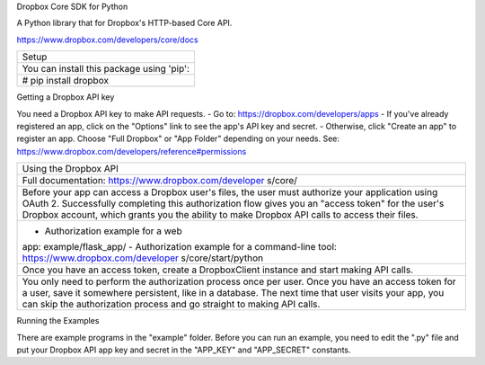 Dropbox Core SDK for Python

A Python library that for Dropbox's HTTP-based Core API.

https://www.dropbox.com/developers/core/docs

+-----------------------------------+
| Setup                             |
+-----------------------------------+
| You can install this package      |
| using 'pip':                      |
+-----------------------------------+
| # pip install dropbox             |
+-----------------------------------+

Getting a Dropbox API key

You need a Dropbox API key to make API requests. - Go to:
https://dropbox.com/developers/apps - If you've already registered an
app, click on the "Options" link to see the app's API key and secret. -
Otherwise, click "Create an app" to register an app. Choose "Full
Dropbox" or "App Folder" depending on your needs. See:
https://www.dropbox.com/developers/reference#permissions

+-----------------------------------+
| Using the Dropbox API             |
+-----------------------------------+
| Full documentation:               |
| https://www.dropbox.com/developer |
| s/core/                           |
+-----------------------------------+
| Before your app can access a      |
| Dropbox user's files, the user    |
| must authorize your application   |
| using OAuth 2. Successfully       |
| completing this authorization     |
| flow gives you an "access token"  |
| for the user's Dropbox account,   |
| which grants you the ability to   |
| make Dropbox API calls to access  |
| their files.                      |
+-----------------------------------+
| - Authorization example for a web |
| app: example/flask\_app/ -        |
| Authorization example for a       |
| command-line tool:                |
| https://www.dropbox.com/developer |
| s/core/start/python               |
+-----------------------------------+
| Once you have an access token,    |
| create a DropboxClient instance   |
| and start making API calls.       |
+-----------------------------------+
| You only need to perform the      |
| authorization process once per    |
| user. Once you have an access     |
| token for a user, save it         |
| somewhere persistent, like in a   |
| database. The next time that user |
| visits your app, you can skip the |
| authorization process and go      |
| straight to making API calls.     |
+-----------------------------------+

Running the Examples

There are example programs in the "example" folder. Before you can run
an example, you need to edit the ".py" file and put your Dropbox API app
key and secret in the "APP\_KEY" and "APP\_SECRET" constants.

